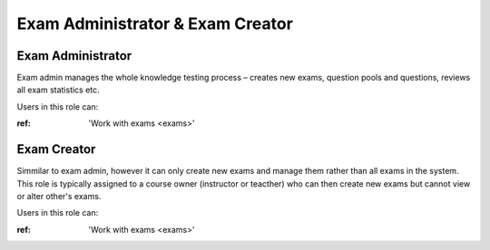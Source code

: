 

Exam Administrator & Exam Creator
==================================

.. _exam_administrator:

Exam Administrator
*******************

Exam admin manages the whole knowledge testing process – creates new exams, question pools and questions, reviews all exam statistics etc.

..
Users in this role can:

:ref: 'Work with exams <exams>'



.. _exam_creator:

Exam Creator
*************

Simmilar to exam admin, however it can only create new exams and manage them rather than all exams in the system. This role is typically assigned to a course owner (instructor or teacther) who can then create new exams but cannot view or alter other's exams.

..
Users in this role can:

:ref: 'Work with exams <exams>'
